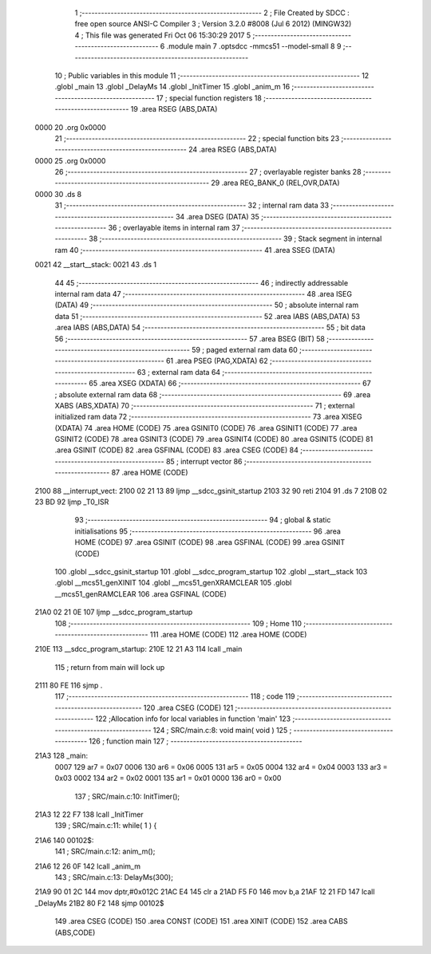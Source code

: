                               1 ;--------------------------------------------------------
                              2 ; File Created by SDCC : free open source ANSI-C Compiler
                              3 ; Version 3.2.0 #8008 (Jul  6 2012) (MINGW32)
                              4 ; This file was generated Fri Oct 06 15:30:29 2017
                              5 ;--------------------------------------------------------
                              6 	.module main
                              7 	.optsdcc -mmcs51 --model-small
                              8 	
                              9 ;--------------------------------------------------------
                             10 ; Public variables in this module
                             11 ;--------------------------------------------------------
                             12 	.globl _main
                             13 	.globl _DelayMs
                             14 	.globl _InitTimer
                             15 	.globl _anim_m
                             16 ;--------------------------------------------------------
                             17 ; special function registers
                             18 ;--------------------------------------------------------
                             19 	.area RSEG    (ABS,DATA)
   0000                      20 	.org 0x0000
                             21 ;--------------------------------------------------------
                             22 ; special function bits
                             23 ;--------------------------------------------------------
                             24 	.area RSEG    (ABS,DATA)
   0000                      25 	.org 0x0000
                             26 ;--------------------------------------------------------
                             27 ; overlayable register banks
                             28 ;--------------------------------------------------------
                             29 	.area REG_BANK_0	(REL,OVR,DATA)
   0000                      30 	.ds 8
                             31 ;--------------------------------------------------------
                             32 ; internal ram data
                             33 ;--------------------------------------------------------
                             34 	.area DSEG    (DATA)
                             35 ;--------------------------------------------------------
                             36 ; overlayable items in internal ram 
                             37 ;--------------------------------------------------------
                             38 ;--------------------------------------------------------
                             39 ; Stack segment in internal ram 
                             40 ;--------------------------------------------------------
                             41 	.area	SSEG	(DATA)
   0021                      42 __start__stack:
   0021                      43 	.ds	1
                             44 
                             45 ;--------------------------------------------------------
                             46 ; indirectly addressable internal ram data
                             47 ;--------------------------------------------------------
                             48 	.area ISEG    (DATA)
                             49 ;--------------------------------------------------------
                             50 ; absolute internal ram data
                             51 ;--------------------------------------------------------
                             52 	.area IABS    (ABS,DATA)
                             53 	.area IABS    (ABS,DATA)
                             54 ;--------------------------------------------------------
                             55 ; bit data
                             56 ;--------------------------------------------------------
                             57 	.area BSEG    (BIT)
                             58 ;--------------------------------------------------------
                             59 ; paged external ram data
                             60 ;--------------------------------------------------------
                             61 	.area PSEG    (PAG,XDATA)
                             62 ;--------------------------------------------------------
                             63 ; external ram data
                             64 ;--------------------------------------------------------
                             65 	.area XSEG    (XDATA)
                             66 ;--------------------------------------------------------
                             67 ; absolute external ram data
                             68 ;--------------------------------------------------------
                             69 	.area XABS    (ABS,XDATA)
                             70 ;--------------------------------------------------------
                             71 ; external initialized ram data
                             72 ;--------------------------------------------------------
                             73 	.area XISEG   (XDATA)
                             74 	.area HOME    (CODE)
                             75 	.area GSINIT0 (CODE)
                             76 	.area GSINIT1 (CODE)
                             77 	.area GSINIT2 (CODE)
                             78 	.area GSINIT3 (CODE)
                             79 	.area GSINIT4 (CODE)
                             80 	.area GSINIT5 (CODE)
                             81 	.area GSINIT  (CODE)
                             82 	.area GSFINAL (CODE)
                             83 	.area CSEG    (CODE)
                             84 ;--------------------------------------------------------
                             85 ; interrupt vector 
                             86 ;--------------------------------------------------------
                             87 	.area HOME    (CODE)
   2100                      88 __interrupt_vect:
   2100 02 21 13             89 	ljmp	__sdcc_gsinit_startup
   2103 32                   90 	reti
   2104                      91 	.ds	7
   210B 02 23 BD             92 	ljmp	_T0_ISR
                             93 ;--------------------------------------------------------
                             94 ; global & static initialisations
                             95 ;--------------------------------------------------------
                             96 	.area HOME    (CODE)
                             97 	.area GSINIT  (CODE)
                             98 	.area GSFINAL (CODE)
                             99 	.area GSINIT  (CODE)
                            100 	.globl __sdcc_gsinit_startup
                            101 	.globl __sdcc_program_startup
                            102 	.globl __start__stack
                            103 	.globl __mcs51_genXINIT
                            104 	.globl __mcs51_genXRAMCLEAR
                            105 	.globl __mcs51_genRAMCLEAR
                            106 	.area GSFINAL (CODE)
   21A0 02 21 0E            107 	ljmp	__sdcc_program_startup
                            108 ;--------------------------------------------------------
                            109 ; Home
                            110 ;--------------------------------------------------------
                            111 	.area HOME    (CODE)
                            112 	.area HOME    (CODE)
   210E                     113 __sdcc_program_startup:
   210E 12 21 A3            114 	lcall	_main
                            115 ;	return from main will lock up
   2111 80 FE               116 	sjmp .
                            117 ;--------------------------------------------------------
                            118 ; code
                            119 ;--------------------------------------------------------
                            120 	.area CSEG    (CODE)
                            121 ;------------------------------------------------------------
                            122 ;Allocation info for local variables in function 'main'
                            123 ;------------------------------------------------------------
                            124 ;	SRC/main.c:8: void main( void )
                            125 ;	-----------------------------------------
                            126 ;	 function main
                            127 ;	-----------------------------------------
   21A3                     128 _main:
                    0007    129 	ar7 = 0x07
                    0006    130 	ar6 = 0x06
                    0005    131 	ar5 = 0x05
                    0004    132 	ar4 = 0x04
                    0003    133 	ar3 = 0x03
                    0002    134 	ar2 = 0x02
                    0001    135 	ar1 = 0x01
                    0000    136 	ar0 = 0x00
                            137 ;	SRC/main.c:10: InitTimer();
   21A3 12 22 F7            138 	lcall	_InitTimer
                            139 ;	SRC/main.c:11: while( 1 ) {
   21A6                     140 00102$:
                            141 ;	SRC/main.c:12: anim_m();
   21A6 12 26 0F            142 	lcall	_anim_m
                            143 ;	SRC/main.c:13: DelayMs(300);
   21A9 90 01 2C            144 	mov	dptr,#0x012C
   21AC E4                  145 	clr	a
   21AD F5 F0               146 	mov	b,a
   21AF 12 21 FD            147 	lcall	_DelayMs
   21B2 80 F2               148 	sjmp	00102$
                            149 	.area CSEG    (CODE)
                            150 	.area CONST   (CODE)
                            151 	.area XINIT   (CODE)
                            152 	.area CABS    (ABS,CODE)
